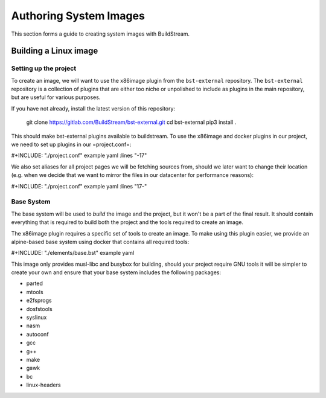 .. _image_authoring:

Authoring System Images
=======================
This section forms a guide to creating system images with BuildStream.

Building a Linux image
----------------------

Setting up the project
~~~~~~~~~~~~~~~~~~~~~~

To create an image, we will want to use the x86image plugin from the
``bst-external`` repository. The ``bst-external`` repository is a
collection of plugins that are either too niche or unpolished to
include as plugins in the main repository, but are useful for various
purposes.

If you have not already, install the latest version of this
repository:

	git clone https://gitlab.com/BuildStream/bst-external.git
	cd bst-external
	pip3 install .

This should make bst-external plugins available to buildstream. To use
the x86image and docker plugins in our project, we need to set up
plugins in our =project.conf=:

#+INCLUDE: "./project.conf" example yaml :lines "-17"

We also set aliases for all project pages we will be fetching sources
from, should we later want to change their location (e.g. when we
decide that we want to mirror the files in our datacenter for
performance reasons):

#+INCLUDE: "./project.conf" example yaml :lines "17-"

Base System
~~~~~~~~~~~

The base system will be used to *build* the image and the project, but
it won't be a part of the final result. It should contain everything
that is required to build both the project and the tools required to
create an image.

The x86image plugin requires a specific set of tools to create an
image. To make using this plugin easier, we provide an alpine-based
base system using docker that contains all required tools:

#+INCLUDE: "./elements/base.bst" example yaml

This image only provides musl-libc and busybox for building, should
your project require GNU tools it will be simpler to create your own
and ensure that your base system includes the following packages:

* parted
* mtools
* e2fsprogs
* dosfstools
* syslinux
* nasm
* autoconf
* gcc
* g++
* make
* gawk
* bc
* linux-headers
